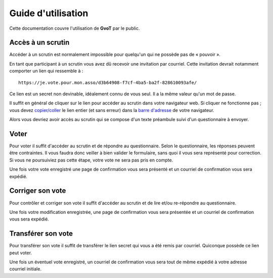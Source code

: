Guide d'utilisation
*******************

Cette documentation couvre l'utilisation de **GvoT** par le public.

Accès à un scrutin
==================

Accéder à un scrutin est normalement impossible pour quelqu'un qui ne possède
pas de « pouvoir ».

En tant que participant à un scrutin vous avez dû recevoir une invitation
par courriel. Cette invitation devrait notamment comporter un lien qui
ressemble à :

::

    https://je.vote.pour.mon.asso/d3b64908-f7cf-4ba5-ba2f-828610093afe/

Ce lien est un secret non devinable, idéalement connu de vous seul. Il a la
même valeur qu'un mot de passe.

Il suffit en général de cliquer sur le lien pour accéder au scrutin dans votre
navigateur web. Si cliquer ne fonctionne pas ; vous devez `copier/coller
<https://debian-facile.org/projets/lescahiersdudebutant/les_cahiers_du_debutant.html#copier-coller-une-selection>`_
le lien entier (et sans erreur) dans la `barre d'adresse
<https://support.mozilla.org/fr/kb/autocompletion-barre-adresse-firefox#w_autocomplaetion-de-laourl>`_
de votre navigateur.

Alors vous devriez avoir accès au scrutin qui se compose d'un texte préambule
suivi d'un questionnaire à envoyer.

Voter
=====

Pour voter il suffit d'accéder au scrutin et de répondre au questionnaire.
Selon le questionnaire, les réponses peuvent être contraintes. Il vous faudra
donc veiller à bien valider le formulaire, sans quoi il vous sera représenté
pour correction. Si vous ne poursuiviez pas cette étape, votre vote ne sera
pas pris en compte.

Une fois votre vote enregistré une page de confirmation vous sera présenté et
un courriel de confirmation vous sera expédié.

Corriger son vote
=================

Pour contrôler et corriger son vote il suffit d'accéder au scrutin et de lire
et/ou re-répondre au questionnaire.

Une fois votre modification enregistrée, une page de confirmation vous sera
présentée et un courriel de confirmation vous sera expédié.

Transférer son vote
===================

Pour transférer son vote il suffit de transférer le lien secret qui vous a été
remis par courriel. Quiconque possède ce lien peut voter.

Une fois un éventuel vote enregistré, un courriel de confirmation vous sera
tout de même expédié à votre adresse courriel initiale.

